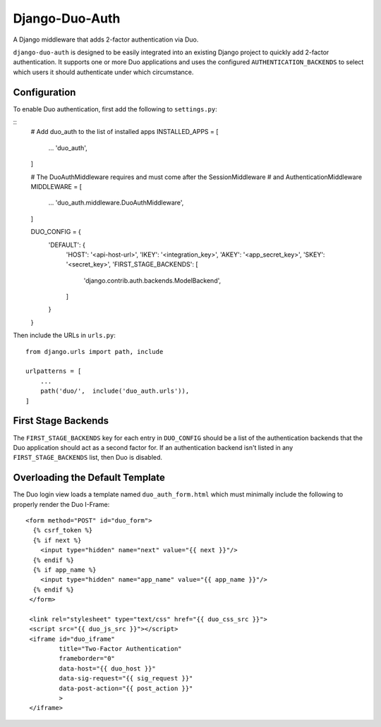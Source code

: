 =================
 Django-Duo-Auth
=================

A Django middleware that adds 2-factor authentication via Duo.

``django-duo-auth`` is designed to be easily integrated into an existing Django project to quickly add 2-factor authentication. It supports one or more Duo applications and uses the configured ``AUTHENTICATION_BACKENDS`` to select which users it should authenticate under which circumstance.

---------------
 Configuration
---------------

To enable Duo authentication, first add the following to ``settings.py``:

::
    # Add duo_auth to the list of installed apps
    INSTALLED_APPS = [
        ...
        'duo_auth',
    ]

    # The DuoAuthMiddleware requires and must come after the SessionMiddleware
    # and AuthenticationMiddleware
    MIDDLEWARE = [
        ...
        'duo_auth.middleware.DuoAuthMiddleware',
    ]

    DUO_CONFIG = {
        'DEFAULT': {
            'HOST': '<api-host-url>',
            'IKEY': '<integration_key>',
            'AKEY': '<app_secret_key>',
            'SKEY': '<secret_key>',
            'FIRST_STAGE_BACKENDS': [
                'django.contrib.auth.backends.ModelBackend',
            ]
        }
    }

Then include the URLs in ``urls.py``:

::

    from django.urls import path, include

    urlpatterns = [
        ...
        path('duo/',  include('duo_auth.urls')),
    ]


----------------------
 First Stage Backends
----------------------

The ``FIRST_STAGE_BACKENDS`` key for each entry in ``DUO_CONFIG`` should be a list of the authentication backends that the Duo application should act as a second factor for. If an authentication backend isn't listed in any ``FIRST_STAGE_BACKENDS`` list, then Duo is disabled.

----------------------------------
 Overloading the Default Template
----------------------------------

The Duo login view loads a template named ``duo_auth_form.html`` which must minimally include the following to properly render the Duo I-Frame:

::

    <form method="POST" id="duo_form">
      {% csrf_token %}
      {% if next %}
        <input type="hidden" name="next" value="{{ next }}"/>
      {% endif %}
      {% if app_name %}
        <input type="hidden" name="app_name" value="{{ app_name }}"/>
      {% endif %}
     </form>

     <link rel="stylesheet" type="text/css" href="{{ duo_css_src }}">
     <script src="{{ duo_js_src }}"></script>
     <iframe id="duo_iframe"
             title="Two-Factor Authentication"
             frameborder="0"
             data-host="{{ duo_host }}"
             data-sig-request="{{ sig_request }}"
             data-post-action="{{ post_action }}"
             >
     </iframe>
